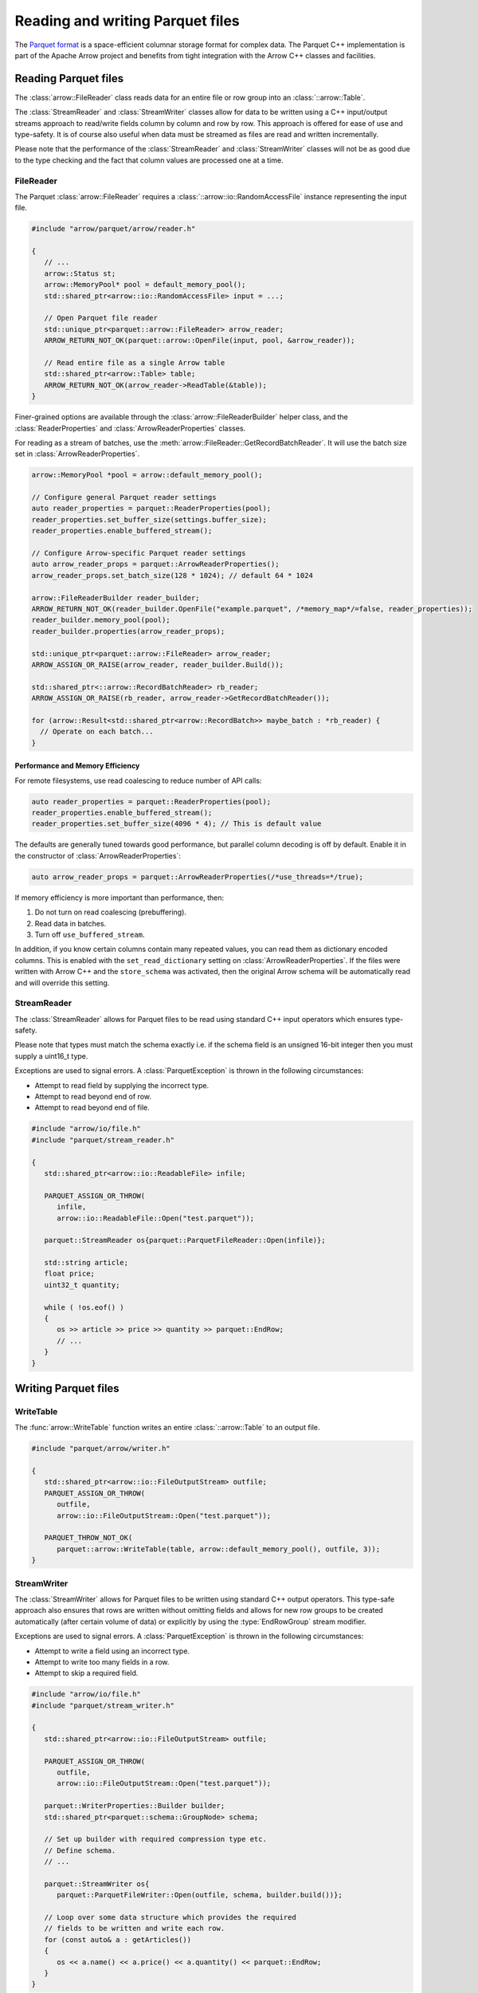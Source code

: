 .. Licensed to the Apache Software Foundation (ASF) under one
.. or more contributor license agreements.  See the NOTICE file
.. distributed with this work for additional information
.. regarding copyright ownership.  The ASF licenses this file
.. to you under the Apache License, Version 2.0 (the
.. "License"); you may not use this file except in compliance
.. with the License.  You may obtain a copy of the License at

..   http://www.apache.org/licenses/LICENSE-2.0

.. Unless required by applicable law or agreed to in writing,
.. software distributed under the License is distributed on an
.. "AS IS" BASIS, WITHOUT WARRANTIES OR CONDITIONS OF ANY
.. KIND, either express or implied.  See the License for the
.. specific language governing permissions and limitations
.. under the License.

.. default-domain:: cpp
.. highlight:: cpp

.. cpp:namespace:: parquet

=================================
Reading and writing Parquet files
=================================

.. seealso::
   :ref:`Parquet reader and writer API reference <cpp-api-parquet>`.

The `Parquet format <https://parquet.apache.org/documentation/latest/>`__
is a space-efficient columnar storage format for complex data.  The Parquet
C++ implementation is part of the Apache Arrow project and benefits
from tight integration with the Arrow C++ classes and facilities.

Reading Parquet files
=====================

The :class:`arrow::FileReader` class reads data for an entire
file or row group into an :class:`::arrow::Table`.

The :class:`StreamReader` and :class:`StreamWriter` classes allow for
data to be written using a C++ input/output streams approach to
read/write fields column by column and row by row.  This approach is
offered for ease of use and type-safety.  It is of course also useful
when data must be streamed as files are read and written
incrementally.

Please note that the performance of the :class:`StreamReader` and
:class:`StreamWriter` classes will not be as good due to the type
checking and the fact that column values are processed one at a time.

FileReader
----------

The Parquet :class:`arrow::FileReader` requires a
:class:`::arrow::io::RandomAccessFile` instance representing the input
file.

.. code-block:: cpp

   #include "arrow/parquet/arrow/reader.h"

   {
      // ...
      arrow::Status st;
      arrow::MemoryPool* pool = default_memory_pool();
      std::shared_ptr<arrow::io::RandomAccessFile> input = ...;

      // Open Parquet file reader
      std::unique_ptr<parquet::arrow::FileReader> arrow_reader;
      ARROW_RETURN_NOT_OK(parquet::arrow::OpenFile(input, pool, &arrow_reader));

      // Read entire file as a single Arrow table
      std::shared_ptr<arrow::Table> table;
      ARROW_RETURN_NOT_OK(arrow_reader->ReadTable(&table));
   }

Finer-grained options are available through the
:class:`arrow::FileReaderBuilder` helper class, and the :class:`ReaderProperties`
and :class:`ArrowReaderProperties` classes.

For reading as a stream of batches, use the :meth:`arrow::FileReader::GetRecordBatchReader`.
It will use the batch size set in :class:`ArrowReaderProperties`.

.. code-block:: cpp

   arrow::MemoryPool *pool = arrow::default_memory_pool();

   // Configure general Parquet reader settings
   auto reader_properties = parquet::ReaderProperties(pool);
   reader_properties.set_buffer_size(settings.buffer_size);
   reader_properties.enable_buffered_stream();

   // Configure Arrow-specific Parquet reader settings
   auto arrow_reader_props = parquet::ArrowReaderProperties();
   arrow_reader_props.set_batch_size(128 * 1024); // default 64 * 1024

   arrow::FileReaderBuilder reader_builder;
   ARROW_RETURN_NOT_OK(reader_builder.OpenFile("example.parquet", /*memory_map*/=false, reader_properties));
   reader_builder.memory_pool(pool);
   reader_builder.properties(arrow_reader_props);
   
   std::unique_ptr<parquet::arrow::FileReader> arrow_reader;
   ARROW_ASSIGN_OR_RAISE(arrow_reader, reader_builder.Build());
   
   std::shared_ptr<::arrow::RecordBatchReader> rb_reader;
   ARROW_ASSIGN_OR_RAISE(rb_reader, arrow_reader->GetRecordBatchReader());
   
   for (arrow::Result<std::shared_ptr<arrow::RecordBatch>> maybe_batch : *rb_reader) {
     // Operate on each batch...
   }


Performance and Memory Efficiency
~~~~~~~~~~~~~~~~~~~~~~~~~~~~~~~~~

For remote filesystems, use read coalescing to reduce number of API calls:

.. code-block:: cpp

   auto reader_properties = parquet::ReaderProperties(pool);
   reader_properties.enable_buffered_stream();
   reader_properties.set_buffer_size(4096 * 4); // This is default value

The defaults are generally tuned towards good performance, but parallel column
decoding is off by default. Enable it in the constructor of :class:`ArrowReaderProperties`:

.. code-block:: cpp

   auto arrow_reader_props = parquet::ArrowReaderProperties(/*use_threads=*/true);

If memory efficiency is more important than performance, then:

#. Do not turn on read coalescing (prebuffering).
#. Read data in batches.
#. Turn off ``use_buffered_stream``.

In addition, if you know certain columns contain many repeated values, you can
read them as dictionary encoded columns. This is enabled with the ``set_read_dictionary``
setting on :class:`ArrowReaderProperties`. If the files were written with Arrow
C++ and the ``store_schema`` was activated, then the original Arrow schema will
be automatically read and will override this setting.

StreamReader
------------

The :class:`StreamReader` allows for Parquet files to be read using
standard C++ input operators which ensures type-safety.

Please note that types must match the schema exactly i.e. if the
schema field is an unsigned 16-bit integer then you must supply a
uint16_t type.

Exceptions are used to signal errors.  A :class:`ParquetException` is
thrown in the following circumstances:

* Attempt to read field by supplying the incorrect type.

* Attempt to read beyond end of row.

* Attempt to read beyond end of file.

.. code-block:: cpp

   #include "arrow/io/file.h"
   #include "parquet/stream_reader.h"

   {
      std::shared_ptr<arrow::io::ReadableFile> infile;

      PARQUET_ASSIGN_OR_THROW(
         infile,
         arrow::io::ReadableFile::Open("test.parquet"));

      parquet::StreamReader os{parquet::ParquetFileReader::Open(infile)};

      std::string article;
      float price;
      uint32_t quantity;

      while ( !os.eof() )
      {
         os >> article >> price >> quantity >> parquet::EndRow;
         // ...
      }
   }

Writing Parquet files
=====================

WriteTable
----------

The :func:`arrow::WriteTable` function writes an entire
:class:`::arrow::Table` to an output file.

.. code-block:: cpp

   #include "parquet/arrow/writer.h"

   {
      std::shared_ptr<arrow::io::FileOutputStream> outfile;
      PARQUET_ASSIGN_OR_THROW(
         outfile,
         arrow::io::FileOutputStream::Open("test.parquet"));

      PARQUET_THROW_NOT_OK(
         parquet::arrow::WriteTable(table, arrow::default_memory_pool(), outfile, 3));
   }

StreamWriter
------------

The :class:`StreamWriter` allows for Parquet files to be written using
standard C++ output operators.  This type-safe approach also ensures
that rows are written without omitting fields and allows for new row
groups to be created automatically (after certain volume of data) or
explicitly by using the :type:`EndRowGroup` stream modifier.

Exceptions are used to signal errors.  A :class:`ParquetException` is
thrown in the following circumstances:

* Attempt to write a field using an incorrect type.

* Attempt to write too many fields in a row.

* Attempt to skip a required field.

.. code-block:: cpp

   #include "arrow/io/file.h"
   #include "parquet/stream_writer.h"

   {
      std::shared_ptr<arrow::io::FileOutputStream> outfile;

      PARQUET_ASSIGN_OR_THROW(
         outfile,
         arrow::io::FileOutputStream::Open("test.parquet"));

      parquet::WriterProperties::Builder builder;
      std::shared_ptr<parquet::schema::GroupNode> schema;

      // Set up builder with required compression type etc.
      // Define schema.
      // ...

      parquet::StreamWriter os{
         parquet::ParquetFileWriter::Open(outfile, schema, builder.build())};

      // Loop over some data structure which provides the required
      // fields to be written and write each row.
      for (const auto& a : getArticles())
      {
         os << a.name() << a.price() << a.quantity() << parquet::EndRow;
      }
   }

Supported Parquet features
==========================

The Parquet format has many features, and Parquet C++ supports a subset of them.

Page types
----------

+-------------------+---------+
| Page type         | Notes   |
+===================+=========+
| DATA_PAGE         |         |
+-------------------+---------+
| DATA_PAGE_V2      |         |
+-------------------+---------+
| DICTIONARY_PAGE   |         |
+-------------------+---------+

*Unsupported page type:* INDEX_PAGE. When reading a Parquet file, pages of
this type are ignored.

Compression
-----------

+-------------------+---------+
| Compression codec | Notes   |
+===================+=========+
| SNAPPY            |         |
+-------------------+---------+
| GZIP              |         |
+-------------------+---------+
| BROTLI            |         |
+-------------------+---------+
| LZ4               | \(1)    |
+-------------------+---------+
| ZSTD              |         |
+-------------------+---------+

* \(1) On the read side, Parquet C++ is able to decompress both the regular
  LZ4 block format and the ad-hoc Hadoop LZ4 format used by the
  `reference Parquet implementation <https://github.com/apache/parquet-mr>`__.
  On the write side, Parquet C++ always generates the ad-hoc Hadoop LZ4 format.

*Unsupported compression codec:* LZO.

Encodings
---------

+--------------------------+----------+----------+---------+
| Encoding                 | Reading  | Writing  | Notes   |
+==========================+==========+==========+=========+
| PLAIN                    | ✓        | ✓        |         |
+--------------------------+----------+----------+---------+
| PLAIN_DICTIONARY         | ✓        | ✓        |         |
+--------------------------+----------+----------+---------+
| BIT_PACKED               | ✓        | ✓        | \(1)    |
+--------------------------+----------+----------+---------+
| RLE                      | ✓        | ✓        | \(1)    |
+--------------------------+----------+----------+---------+
| RLE_DICTIONARY           | ✓        | ✓        | \(2)    |
+--------------------------+----------+----------+---------+
| BYTE_STREAM_SPLIT        | ✓        | ✓        |         |
+--------------------------+----------+----------+---------+
| DELTA_BINARY_PACKED      | ✓        |          |         |
+--------------------------+----------+----------+---------+
| DELTA_BYTE_ARRAY         | ✓        |          |         |
+--------------------------+----------+----------+---------+
| DELTA_LENGTH_BYTE_ARRAY  | ✓        |          |         |
+--------------------------+----------+----------+---------+

* \(1) Only supported for encoding definition and repetition levels,
  and boolean values.

* \(2) On the write path, RLE_DICTIONARY is only enabled if Parquet format version
  2.4 or greater is selected in :func:`WriterProperties::version`.

Types
-----

Physical types
~~~~~~~~~~~~~~

+--------------------------+-------------------------+------------+
| Physical type            | Mapped Arrow type       | Notes      |
+==========================+=========================+============+
| BOOLEAN                  | Boolean                 |            |
+--------------------------+-------------------------+------------+
| INT32                    | Int32 / other           | \(1)       |
+--------------------------+-------------------------+------------+
| INT64                    | Int64 / other           | \(1)       |
+--------------------------+-------------------------+------------+
| INT96                    | Timestamp (nanoseconds) | \(2)       |
+--------------------------+-------------------------+------------+
| FLOAT                    | Float32                 |            |
+--------------------------+-------------------------+------------+
| DOUBLE                   | Float64                 |            |
+--------------------------+-------------------------+------------+
| BYTE_ARRAY               | Binary / other          | \(1) \(3)  |
+--------------------------+-------------------------+------------+
| FIXED_LENGTH_BYTE_ARRAY  | FixedSizeBinary / other | \(1)       |
+--------------------------+-------------------------+------------+

* \(1) Can be mapped to other Arrow types, depending on the logical type
  (see below).

* \(2) On the write side, :func:`ArrowWriterProperties::support_deprecated_int96_timestamps`
  must be enabled.

* \(3) On the write side, an Arrow LargeBinary can also mapped to BYTE_ARRAY.

Logical types
~~~~~~~~~~~~~

Specific logical types can override the default Arrow type mapping for a given
physical type.

+-------------------+-----------------------------+----------------------------+---------+
| Logical type      | Physical type               | Mapped Arrow type          | Notes   |
+===================+=============================+============================+=========+
| NULL              | Any                         | Null                       | \(1)    |
+-------------------+-----------------------------+----------------------------+---------+
| INT               | INT32                       | Int8 / UInt8 / Int16 /     |         |
|                   |                             | UInt16 / Int32 / UInt32    |         |
+-------------------+-----------------------------+----------------------------+---------+
| INT               | INT64                       | Int64 / UInt64             |         |
+-------------------+-----------------------------+----------------------------+---------+
| DECIMAL           | INT32 / INT64 / BYTE_ARRAY  | Decimal128 / Decimal256    | \(2)    |
|                   | / FIXED_LENGTH_BYTE_ARRAY   |                            |         |
+-------------------+-----------------------------+----------------------------+---------+
| DATE              | INT32                       | Date32                     | \(3)    |
+-------------------+-----------------------------+----------------------------+---------+
| TIME              | INT32                       | Time32 (milliseconds)      |         |
+-------------------+-----------------------------+----------------------------+---------+
| TIME              | INT64                       | Time64 (micro- or          |         |
|                   |                             | nanoseconds)               |         |
+-------------------+-----------------------------+----------------------------+---------+
| TIMESTAMP         | INT64                       | Timestamp (milli-, micro-  |         |
|                   |                             | or nanoseconds)            |         |
+-------------------+-----------------------------+----------------------------+---------+
| STRING            | BYTE_ARRAY                  | Utf8                       | \(4)    |
+-------------------+-----------------------------+----------------------------+---------+
| LIST              | Any                         | List                       | \(5)    |
+-------------------+-----------------------------+----------------------------+---------+
| MAP               | Any                         | Map                        | \(6)    |
+-------------------+-----------------------------+----------------------------+---------+

* \(1) On the write side, the Parquet physical type INT32 is generated.

* \(2) On the write side, a FIXED_LENGTH_BYTE_ARRAY is always emitted.

* \(3) On the write side, an Arrow Date64 is also mapped to a Parquet DATE INT32.

* \(4) On the write side, an Arrow LargeUtf8 is also mapped to a Parquet STRING.

* \(5) On the write side, an Arrow LargeList or FixedSizedList is also mapped to
  a Parquet LIST.

* \(6) On the read side, a key with multiple values does not get deduplicated,
  in contradiction with the
  `Parquet specification <https://github.com/apache/parquet-format/blob/master/LogicalTypes.md#maps>`__.

*Unsupported logical types:* JSON, BSON, UUID.  If such a type is encountered
when reading a Parquet file, the default physical type mapping is used (for
example, a Parquet JSON column may be read as Arrow Binary or FixedSizeBinary).

Converted types
~~~~~~~~~~~~~~~

While converted types are deprecated in the Parquet format (they are superceded
by logical types), they are recognized and emitted by the Parquet C++
implementation so as to maximize compatibility with other Parquet
implementations.

Special cases
~~~~~~~~~~~~~

An Arrow Extension type is written out as its storage type.  It can still
be recreated at read time using Parquet metadata (see "Roundtripping Arrow
types" below).

An Arrow Dictionary type is written out as its value type.  It can still
be recreated at read time using Parquet metadata (see "Roundtripping Arrow
types" below).

Roundtripping Arrow types
~~~~~~~~~~~~~~~~~~~~~~~~~

While there is no bijection between Arrow types and Parquet types, it is
possible to serialize the Arrow schema as part of the Parquet file metadata.
This is enabled using :func:`ArrowWriterProperties::store_schema`.

On the read path, the serialized schema will be automatically recognized
and will recreate the original Arrow data, converting the Parquet data as
required (for example, a LargeList will be recreated from the Parquet LIST
type).

As an example, when serializing an Arrow LargeList to Parquet:

* The data is written out as a Parquet LIST

* When read back, the Parquet LIST data is decoded as an Arrow LargeList if
  :func:`ArrowWriterProperties::store_schema` was enabled when writing the file;
  otherwise, it is decoded as an Arrow List.

Serialization details
"""""""""""""""""""""

The Arrow schema is serialized as a :ref:`Arrow IPC <format-ipc>` schema message,
then base64-encoded and stored under the ``ARROW:schema`` metadata key in
the Parquet file metadata.

Limitations
~~~~~~~~~~~

Writing or reading back FixedSizedList data with null entries is not supported.

Encryption
----------

Parquet C++ implements all features specified in the
`encryption specification <https://github.com/apache/parquet-format/blob/master/Encryption.md>`__,
except for encryption of column index and bloom filter modules. 

More specifically, Parquet C++ supports:

* AES_GCM_V1 and AES_GCM_CTR_V1 encryption algorithms.
* AAD suffix for Footer, ColumnMetaData, Data Page, Dictionary Page,
  Data PageHeader, Dictionary PageHeader module types. Other module types
  (ColumnIndex, OffsetIndex, BloomFilter Header, BloomFilter Bitset) are not
  supported.
* EncryptionWithFooterKey and EncryptionWithColumnKey modes.
* Encrypted Footer and Plaintext Footer modes.
